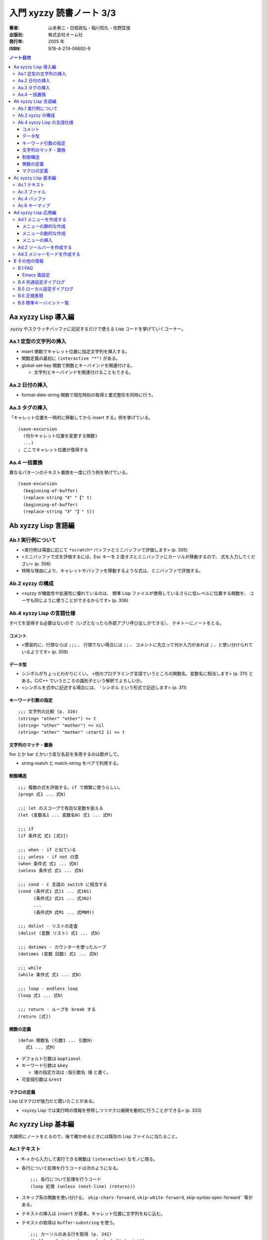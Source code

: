 ======================================================================
入門 xyzzy 読書ノート 3/3
======================================================================

:著者: 山本泰三・日枝政弘・稲川知久・佐野匡俊
:出版社: 株式会社オーム社
:発行年: 2005 年
:ISBN: 978-4-274-06600-9

.. contents:: ノート目次

Aa xyzzy Lisp 導入編
==================================================
.xyzzy やスクラッチバッファに記述するだけで使える Lisp コードを挙げていくコーナー。

Aa.1 定型の文字列の挿入
--------------------------------------------------
* insert 関数でキャレット位置に指定文字列を挿入する。
* 関数定義の最初に ``(interactive "*")`` がある。
* global-set-key 関数で関数とキーバインドを関連付ける。

  * 文字列とキーバインドを関連付けることもできる。

Aa.2 日付の挿入
--------------------------------------------------
* format-date-string 関数で現在時刻の取得と書式整形を同時に行う。

Aa.3 タグの挿入
--------------------------------------------------
「キャレット位置を一時的に移動してから insert する」例を挙げている。
::

  (save-excursion
    (何かキャレット位置を変更する関数)
    ...)
  ; ここでキャレット位置が復帰する

Aa.4 一括置換
--------------------------------------------------
異なるパターンのテキスト置換を一度に行う例を挙げている。
::

  (save-excursion
    (beginning-of-buffer)
    (replace-string "《" "【" t)
    (beginning-of-buffer)
    (replace-string "》" "】" t))

Ab xyzzy Lisp 言語編
==================================================
Ab.1 実行例について
--------------------------------------------------
* <実行例は場面に応じて ``*scratch*`` バッファとミニバッファで評価します> 
  (p. 305)
* <ミニバッファで式を評価するには、Esc キーを 2 度オスとミニバッファにカーソルが移動するので、
  式を入力してください> (p. 306)
* 特殊な理由により、キャレットやバッファを移動するような式は、ミニバッファで評価する。

Ab.2 xyzzy の構成
--------------------------------------------------
* <xyzzy が機能性や拡張性に優れているのは、
  標準 Lisp ファイルが使用しているさらに低レベルに位置する関数を、
  ユーザも同じように使うことができるからです> (p. 306)

Ab.4 xyzzy Lisp の言語仕様
--------------------------------------------------
すべてを習得する必要はないので（いざとなったら外部アプリ呼び出しができる）、
テキトーにノートをとる。

コメント
~~~~~~~~
* <慣習的に、行頭ならば ``;;;`` 、
  行頭でない場合には ``;;`` 、
  コメントに先立って何か入力があれば ``;`` 、と使い分けられているようです>
  (p. 309)

データ型
~~~~~~~~
* シンボルがちょっとわかりにくい。
  <他のプログラミング言語でいうところの関数名、変数名に相当します>
  (p. 311) とある。C/C++ でいうところの識別子という解釈でよろしいか。
* <シンボルを式中に記述する場合には、 ``'シンボル`` という形式で記述します>
  (p. 311)

キーワード引数の指定
~~~~~~~~~~~~~~~~~~~~
::

  ;;; 文字列の比較 (p. 316)
  (string= "other" "other") => t
  (string= "other" "mother") => nil
  (string= "other" "mother" :start2 1) => t

文字列のマッチ・置換
~~~~~~~~~~~~~~~~~~~~
foo とか bar とかいう変な名前を多用するのは勘弁して。

* string-match と match-string をペアで利用する。

制御構造
~~~~~~~~
::

  ;;; 複数の式を評価する。if で頻繁に使うらしい。
  (progn 式1 ... 式N)

  ;;; let のスコープで有効な変数を扱える
  (let (変数名1 ... 変数名N) 式1 ... 式M)

  ;;; if
  (if 条件式 式1 [式2])

  ;;; when - if と似ている
  ;;; unless - if not の意
  (when 条件式 式1 ... 式N)
  (unless 条件式 式1 ... 式N)

  ;;; cond - C 言語の switch に相当する
  (cond (条件式1 式11 ... 式1N1)
        (条件式2 式21 ... 式2N2)
        ...
        (条件式M 式M1 ... 式MNM))

  ;;; dolist - リストの走査
  (dolist (変数 リスト) 式1 ... 式N)

  ;;; dotimes - カウンターを使ったループ
  (dotimes (変数 回数) 式1 ... 式N)

  ;;; while
  (while 条件式 式1 ... 式N)

  ;;; loop - endless loop
  (loop 式1 ... 式N)

  ;;; return - ループを break する
  (return [式])

関数の定義
~~~~~~~~~~
::

  (defun 関数名 (引数1 ... 引数N)
     式1 ... 式M)

* デフォルト引数は ``&optional``
* キーワード引数は ``&key``

  * 値の指定方法は ``:仮引数名 値`` と書く。

* 可変個引数は ``&rest``

マクロの定義
~~~~~~~~~~~~
Lisp はマクロが強力だと聞いたことがある。

* <xyzzy Lisp では実行時の情報を参照しつつマクロ展開を動的に行うことができる>
  (p. 333)

Ac xyzzy Lisp 基本編
==================================================
大雑把にノートをとるので、後で確かめるときには既存の Lisp ファイルに当たること。

Ac.1 テキスト
--------------------------------------------------
* ``M-x`` から入力して実行できる関数は ``(interactive)`` なモノに限る。
* 各行について処理を行うコードは次のようになる。
  ::

    ;;; 各行について処理を行うコード
    (loop 処理 (unless (next-line) (return)))

* スキップ系の関数を使い分ける。
  ``skip-chars-forward``, ``skip-white-forward``, skip-syntax-spec-forward`` 等がある。

* テキストの挿入は ``insert`` が基本。キャレット位置に文字列をねじ込む。
* テキストの取得は ``buffer-substring`` を使う。
  ::

    ;;; カーソルのある行を取得 (p. 342)
    (buffer-substring (progn (goto-bol) (point))
                      (progn (goto-eol) (point)))

* テキストの削除は ``delete-region`` を使う。
* テキストの検索は <``scan-buffer`` を使うことをおすすめします> (p. 342)

  * しばしば ``match-string``, ``match-beginning``, ``match-end`` を併用する。
  * ``scan-buffer`` のキーワード引数を使いこなせるように。

* テキストの置換は ``replace-buffer`` を使う。
  こちらもキーワード引数がある。

* ``save-excursion`` と ``save-restriction`` を同時に利用するならば、
  この順序で入れ子にするべし。さもないと、キャレット位置が元に戻らない場合がある。

* 正規表現のコンパイルは ``compile-regexp`` を用いる。

  * 正規表現はバックスラッシュが面倒。

Ac.3 ファイル
--------------------------------------------------
* 意味のあるフォルダ各種を取得する関数がいくつか存在する。
  ::

    (default-directory) ; バッファに関係する作業フォルダを返す

    (si:system-root) ; $XYZZY を返す
    (etc-path) ; $XYZZY/etc を返す
    (user-homedir-pathname) ; ホームディレクトリ ~ を返す

    (get-special-folder-location :start-menu) ; スタートメニューのパスを返す

* パス名を表す文字列を操作するための関数がある。

  * パスを連結するには ``merge-pathnames`` を用いる。Python での sys.path.join に相当する？
  * フォルダセパレーターは ``/`` でも ``\`` でも構わない。

* パス名を表す文字列を与えて、それが実在するか、
  属性はどうなっているのか、といったことをテストする関数が存在する。

* ファイルのコピーや削除といった、シェル的な操作をする関数も提供する。

* 関数 ``directory`` を使うと、UNIX の ls みたいなことができる。
  本関数はリストを返すので、これを ``dolist`` で走査するのが基本的な利用法。

Ac.4 バッファ
--------------------------------------------------
バッファは、ファイルに関連付けられた「オブジェクト」だと解釈すればよさそうだ。

* xyzzy では、常にバッファが一つだけ選択されている（カレントバッファ）。
  ``selected-buffer`` で得られる。
* ファイル名、パス名からバッファを得ることが可能
  (``find-buffer``, ``get-file-buffer``)
* ``buffer-list`` 関数で、その名前が示すものが得られる。
* すべてのバッファを対象とする処理は、次のように書くことになる。
  ::

    (save-excursion
      (dolist (buf (buffer-list))
         (set-buffer buf)
         (バッファを対象とする処理)))

* エンコーディング

  * ``buffer-fileio-encoding``, ``set-buffer-fileio-encoding``
  * <文字エンコーディングに使用する定数は ``$XYZZY/lisp/encoding.l`` で定義されています> (p. 357)

* 改行コードを ``buffer-eol-code``, ``set-buffer-eol-code`` でアクセスできる。
* メジャーモードを変数 ``buffer-mode`` で参照できる。
* ``need-not-save`` 変数で、バッファの内容を保存する必要性を操作できる。
  変数名に not が入っているので、意味を逆に取り違えそうで怖い。

Ac.6 キーマップ
--------------------------------------------------
キーバインドと、それに関連付けられたコマンドの対応をまとめた表をキーマップと呼ぶ。

キーマップは 3 つに分類して理解するとよさそうだ。

1. グローバルキーマップ。優先度が最も低い。
   変数 ``*global-keymap*`` で管理されている。
2. ローカルキーマップ。メジャーモードのキーマップ。
   例えばテキストモード (text-mode) のキーマップは *text-mode-map* で管理されている。
3. マイナーモードマップ。マイナーモードのキーマップであり、優先度が最も高い。

* 既存のキーマップに、キーバインドを追加することと、
  キーマップに指定するキーバインドがあるか否かをテストする方法だけ押さえておけばよさそうだ。

  * ``(define-key キーマップ キー コマンド)`` で追加。
  * ``(lookup-keymap キーマップ キー)`` でコマンドまたは ``nil`` が返る。

Ad xyzzy Lisp 応用編
==================================================
Ad.1 メニューを作成する
--------------------------------------------------
* メニューは Lisp で定義されている。ユーザーがカスタマイズすることが可能。
* メニューには、メニューバー (``*app-menu*``) とポップアップ (``*app-popup-menu*``) の二種類がある。
* メニューは、xyzzy の起動時に作成されている。

メニューの静的な作成
~~~~~~~~~~~~~~~~~~~~
::

  (define-menu 項目1 ... 項目N)
  (define-popup-menu 項目1 ... 項目N)

* 項目は次のどれかの式になる。
  ::

    :sep
    :separator
    (:sep タグ)
    (:separator タグ)
    (:item タグ 項目名)
    (:item タグ 項目名 コマンド)
    (:item タグ 項目名 コマンド 表示形式)
    (:popup タグ 項目名 項目1 ... 項目N)

  * タグがよくわからない。
    ``nil`` でよいようだ。
  * 項目名は文字列。
  * コマンドは選択時の処理を記述するわけだが、
    <対話的な関数を指定しないと、メニュー項目を選択した時点でエラーが発生する> (p. 373)
  * 表示形式はメニュー項目のグレーアウトの条件を決める。
    ``:modified``, ``:undo``, ``:clipboard`` 等がある。
  * ``$XYZZY/lisp/app-menu.l`` が参考になる。

メニューの動的な作成
~~~~~~~~~~~~~~~~~~~~
::

  ;;; メニューをゼロから作成する
  (create-pop-menu) => メニューを作る
  (create-popup-menu) => ポップアップメニューを作る

  ;;; メニューにセパレーターを入れるには次のいずれかを用いる
  (add-menu-separator メニュー)
  (add-menu-separator メニュー タグ)

  ;;; メニューアイテムの追加は次のいずれか
  (add-menu-item メニュー タグ 項目名)
  (add-menu-item メニュー タグ 項目名 コマンド)
  (add-menu-item メニュー タグ 項目名 コマンド 表示形式)

  ;;; ポップアップメニューの追加はこれ
  (add-popup-menu メニュー ポップアップメニュー 項目名)

メニューの挿入
~~~~~~~~~~~~~~
* ``pipe-command`` と ``filter-buffer`` を呼び出す例は、いいヒントになりそう。

::

  (insert-popup-menu *app-menu* 6 自作メニュー "外部コマンド(&O)")

* <このように位置を直接指定してもよいのですが、
  タグを指定したほうが他の拡張 Lisp との兼ね合い上安全です> (p. 377)

::

  ;;; 修正後
  (insert-popup-menu *app-menu* 
    (get-menu-position *app-menu* 'ed::help)
    自作メニュー "外部コマンド(&O)")

* <``use-local-menu`` を使うとバッファだけに有効なメニューバーを設定できます> (p. 378)

* 初期設定ファイルで ``*app-menu*`` を直接変更してはならない。
  <初期設定ファイルでメニューのカスタマイズを行う際には必ず次のように記述してください。
  （略）メニューバーが画面から消えてしまう場合があります> (p. 379)
  ::

    (add-hook '*init-app-menus-hook* メニューのカスタマイズを記述)

Ad.2 ツールバーを作成する
--------------------------------------------------
普通の意味でのツールバーと、タブバーをまとめて説明している。

Ad.3 メジャーモードを作成する
--------------------------------------------------
* <基本的にファイル名から拡張子をとったものをモジュール名とします。
  モジュールを宣言すると、ロード済みモジュールを管理しているリスト
  ``*modules*`` にモジュール名が追加されます> (p. 391)
* <``*scratch*`` などのバッファで評価する場合には ``user`` パッケージが選択されています> (p. 391)
* <キーワードファイルは ``*keyword-load-path*`` から検索されます> (p. 393)
* シンタックステーブルとは、<文字の構文上の扱いの違いを表現する> (p. 394) もの。
  構文クラスという考え方があり、空白文字、シンボル構成文字、コメント開始・終了文字などがある。

  * <正規表現で検索する場合には、単語の開始位置、
    シンボルの開始位置はシンタックステーブルを参照して判断されます> (p. 395)

* ``mode-specific-なんとか`` 変数群は面白そうだ。

B その他の情報
==================================================
B.1 FAQ
--------------------------------------------------
* ``C-q TAB`` (``M-x quote-char``) で、どんなときでもタブ文字をキャレット位置に挿入できる。
* フック関数にて、仕込んであるキーバインドを ``undefine-key`` 関数で削除できる。
* USB メモリ上で使用するやり方。今ならもうちょっといい方法がありそう。

Emacs 風設定
~~~~~~~~~~~~
個人的に必須だと判断したものを抜書きしておく。
::

  ;;; pp. 410-412

  ;;; インクリメンタルサーチ
  ;;; C-s でダイアログが出なくなる
  (require "isearch")

  ;;; M-% を確認アリ置換にする
  (define-key esc-map #\% 'query-replace)
  (define-key esc-map #\C-% 'query-replace-regexp)

  ;;; C 言語系編集時にはこれがないと話にならない
  (define-key esc-map #\C-\\ 'indent-region)

  ;;; 矩形処理各種のうち、次の三つはキーバインド必須
  (define-key ctl-x-map '(#\r #\k) 'kill-rectangle)
  (define-key ctl-x-map '(#\r #\t) 'string-rectangle)
  (define-key ctl-x-map '(#\r #\y) 'yank-rectangle)

  ;;; M-/ で動的補完
  (require "dabbrev")
  (define-key esc-map #\/ 'dabbrev-expand)

B.4 共通設定ダイアログ
--------------------------------------------------
確認したい項目だけノート。

* フォントタブ

  * フォント (Terminal)
  * サイズ (10)
  * \ をバックスラッシュに変換 (ON)

* 表示タブ

  * 表示する？

    * 改行 (ON)
    * TAB (ON)
    * 全角スペース (ON)
    * 行番号 (ON)
    * EOF (ON)
    * ルーラ (ON)

  * テキストの折り返し (OFF)
  * タブの幅 (4)
  * キャレットを点滅 (OFF)
  * タブバーを横書きにする (ON)

* バックアップファイルタブ

  * バックアップファイルをつくる (OFF)

* 自動セーブタブ

  * 自動セーブする (OFF)

* さまざま

  * 音を鳴らす系のオプションを無効にする。
  * ウィンドウの位置・サイズに関するオプションを有効にする。

B.5 ローカル設定ダイアログ
--------------------------------------------------
* <ローカル設定は共通設定よりも優先され、現在のバッファのみに適用されます>
  (p. 436)

B.6 正規表現
--------------------------------------------------
* 日本語が扱える
* ``()|{}`` は通常の文字として扱われる。エスケープが必要。
* 文字クラスや等価クラスといったものには対応していない。
* メタキャラクター

  * ``\s``, ``\S`` は構文クラス文字マッチ。

B.8 標準キーバインド一覧
--------------------------------------------------
* 「標準のまま利用するもの」「別のキーバインドに置き換えるもの」「無効化するもの」に分類して整理したい。

  * Emacs と同じ意味を持つキーバインドは「標準のまま利用」する。
  * Emacs と違う意味を持つものは、Emacs 風にキーバインドを定義しなおす。
  * 自分が絶対に利用しないコマンドのキーバインドは、すべて ``undefine-key`` する。
